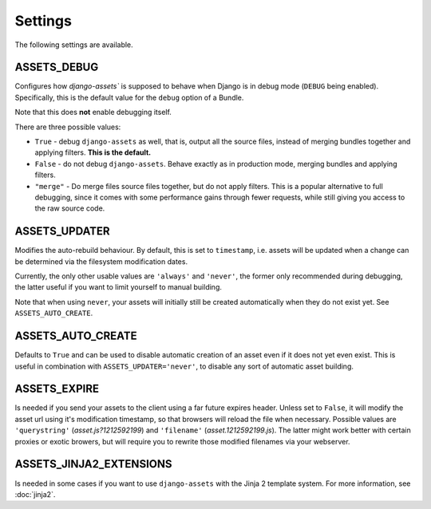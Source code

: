 .. TODO: Merge this with the docstrings inside the settings module, and use
   autodoc to generate.

Settings
--------

The following settings are available.

.. _settings-ASSETS_DEBUG:

ASSETS_DEBUG
~~~~~~~~~~~~

.. TODO: We could link bundle in this paragraph.

Configures how `django-assets`` is supposed to behave when Django is in
debug mode (``DEBUG`` being enabled). Specifically, this is the default
value for the ``debug`` option of a Bundle.

Note that this does **not** enable debugging itself.

There are three possible values:

- ``True`` - debug ``django-assets`` as well, that is, output all the
  source files, instead of merging bundles together and applying filters.
  **This is the default.**
- ``False`` - do not debug ``django-assets``. Behave exactly as in
  production mode, merging bundles and applying filters.
- ``"merge"`` - Do merge files source files together, but do not apply
  filters. This is a popular alternative to full debugging, since it comes
  with some performance gains through fewer requests, while still giving
  you access to the raw source code.


ASSETS_UPDATER
~~~~~~~~~~~~~~

Modifies the auto-rebuild behaviour. By default, this is set to
``timestamp``, i.e. assets will be updated when a change can be determined
via the filesystem modification dates.

Currently, the only other usable values are ``'always'`` and ``'never'``,
the  former only recommended during debugging, the latter useful if you want
to limit yourself to manual building.

Note that when using ``never``, your assets will initially still be created
automatically when they do not exist yet. See ``ASSETS_AUTO_CREATE``.


ASSETS_AUTO_CREATE
~~~~~~~~~~~~~~~~~~

Defaults to ``True`` and can be used to disable automatic creation of an
asset even if it does not yet even exist. This is useful in combination
with ``ASSETS_UPDATER='never'``, to disable any sort of automatic asset
building.


ASSETS_EXPIRE
~~~~~~~~~~~~~

Is needed if you send your assets to the client using a far future expires
header. Unless set to ``False``, it will modify the asset url using it's
modification timestamp, so that browsers will reload the file when necessary.
Possible values are ``'querystring'`` (*asset.js?1212592199*) and
``'filename'`` (*asset.1212592199.js*). The latter might work better with
certain proxies or exotic browers, but will require you to rewrite those
modified filenames via your webserver.


ASSETS_JINJA2_EXTENSIONS
~~~~~~~~~~~~~~~~~~~~~~~~~

Is needed in some cases if you want to use ``django-assets`` with the
Jinja 2 template system. For more information, see :doc:`jinja2`.
